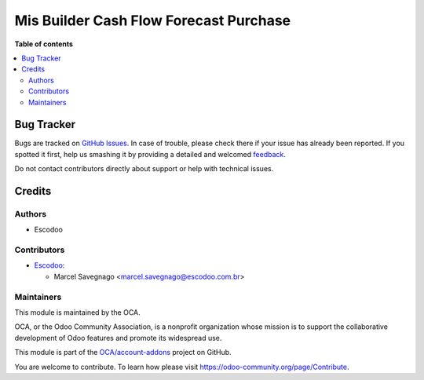 =======================================
Mis Builder Cash Flow Forecast Purchase
=======================================

.. !!!!!!!!!!!!!!!!!!!!!!!!!!!!!!!!!!!!!!!!!!!!!!!!!!!!
   !! This file is generated by oca-gen-addon-readme !!
   !! changes will be overwritten.                   !!
   !!!!!!!!!!!!!!!!!!!!!!!!!!!!!!!!!!!!!!!!!!!!!!!!!!!!

.. |badge1| image:: https://img.shields.io/badge/maturity-Beta-yellow.png
    :target: https://odoo-community.org/page/development-status
    :alt: Beta
.. |badge2| image:: https://img.shields.io/badge/licence-AGPL--3-blue.png
    :target: http://www.gnu.org/licenses/agpl-3.0-standalone.html
    :alt: License: AGPL-3
.. |badge3| image:: https://img.shields.io/badge/github-OCA%2Faccount--addons-lightgray.png?logo=github
    :target: https://github.com/OCA/account-addons/tree/14.0/mis_builder_cash_flow_forecast_purchase
    :alt: OCA/account-addons
.. |badge4| image:: https://img.shields.io/badge/weblate-Translate%20me-F47D42.png
    :target: https://translation.odoo-community.org/projects/account-addons-14-0/account-addons-14-0-mis_builder_cash_flow_forecast_purchase
    :alt: Translate me on Weblate

|badge1| |badge2| |badge3| |badge4| 


**Table of contents**

.. contents::
   :local:

Bug Tracker
===========

Bugs are tracked on `GitHub Issues <https://github.com/OCA/account-addons/issues>`_.
In case of trouble, please check there if your issue has already been reported.
If you spotted it first, help us smashing it by providing a detailed and welcomed
`feedback <https://github.com/OCA/account-addons/issues/new?body=module:%20mis_builder_cash_flow_forecast_purchase%0Aversion:%2014.0%0A%0A**Steps%20to%20reproduce**%0A-%20...%0A%0A**Current%20behavior**%0A%0A**Expected%20behavior**>`_.

Do not contact contributors directly about support or help with technical issues.

Credits
=======

Authors
~~~~~~~

* Escodoo

Contributors
~~~~~~~~~~~~

* `Escodoo <https://www.escodoo.com.br>`_:

  * Marcel Savegnago <marcel.savegnago@escodoo.com.br>

Maintainers
~~~~~~~~~~~

This module is maintained by the OCA.

.. image:: https://odoo-community.org/logo.png
   :alt: Odoo Community Association
   :target: https://odoo-community.org

OCA, or the Odoo Community Association, is a nonprofit organization whose
mission is to support the collaborative development of Odoo features and
promote its widespread use.

This module is part of the `OCA/account-addons <https://github.com/OCA/account-addons/tree/14.0/mis_builder_cash_flow_forecast_purchase>`_ project on GitHub.

You are welcome to contribute. To learn how please visit https://odoo-community.org/page/Contribute.
